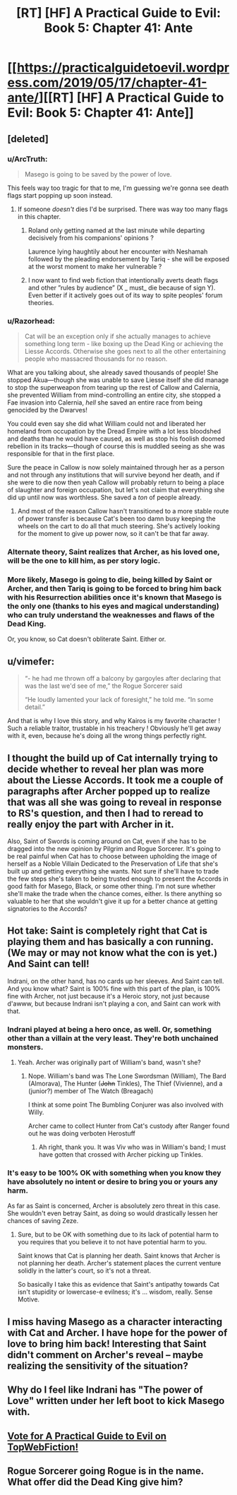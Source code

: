 #+TITLE: [RT] [HF] A Practical Guide to Evil: Book 5: Chapter 41: Ante

* [[https://practicalguidetoevil.wordpress.com/2019/05/17/chapter-41-ante/][[RT] [HF] A Practical Guide to Evil: Book 5: Chapter 41: Ante]]
:PROPERTIES:
:Author: Zayits
:Score: 68
:DateUnix: 1558065890.0
:DateShort: 2019-May-17
:END:

** [deleted]
:PROPERTIES:
:Score: 33
:DateUnix: 1558071319.0
:DateShort: 2019-May-17
:END:

*** u/ArcTruth:
#+begin_quote
  Masego is going to be saved by the power of love.
#+end_quote

This feels way too tragic for that to me, I'm guessing we're gonna see death flags start popping up soon instead.
:PROPERTIES:
:Author: ArcTruth
:Score: 14
:DateUnix: 1558074376.0
:DateShort: 2019-May-17
:END:

**** If someone /doesn't/ dies I'd be surprised. There was way too many flags in this chapter.
:PROPERTIES:
:Author: Do_Not_Go_In_There
:Score: 14
:DateUnix: 1558082256.0
:DateShort: 2019-May-17
:END:

***** Roland only getting named at the last minute while departing decisively from his companions' opinions ?

Laurence lying haughtily about her encounter with Neshamah followed by the pleading endorsement by Tariq - she will be exposed at the worst moment to make her vulnerable ?
:PROPERTIES:
:Author: JesradSeraph
:Score: 3
:DateUnix: 1558193385.0
:DateShort: 2019-May-18
:END:


***** I now want to find web fiction that intentionally averts death flags and other ”rules by audience” (X _ must_ die because of sign Y). Even better if it actively goes out of its way to spite peoples' forum theories.
:PROPERTIES:
:Author: SkoomaDentist
:Score: 2
:DateUnix: 1558137151.0
:DateShort: 2019-May-18
:END:


*** u/Razorhead:
#+begin_quote
  Cat will be an exception only if she actually manages to achieve something long term - like boxing up the Dead King or achieving the Liesse Accords. Otherwise she goes next to all the other entertaining people who massacred thousands for no reason.
#+end_quote

What are you talking about, she already saved thousands of people! She stopped Akua---though she was unable to save Liesse itself she did manage to stop the superweapon from tearing up the rest of Callow and Calernia, she prevented William from mind-controlling an entire city, she stopped a Fae invasion into Calernia, /hell/ she saved an entire race from being genocided by the Dwarves!

You could even say she did what William could not and liberated her homeland from occupation by the Dread Empire with a lot less bloodshed and deaths than he would have caused, as well as stop his foolish doomed rebellion in its tracks---though of course this is muddled seeing as she was responsible for that in the first place.

Sure the peace in Callow is now solely maintained through her as a person and not through any institutions that will survive beyond her death, and if she were to die now then yeah Callow will probably return to being a place of slaughter and foreign occupation, but let's not claim that everything she did up until now was worthless. She saved a /ton/ of people already.
:PROPERTIES:
:Author: Razorhead
:Score: 24
:DateUnix: 1558077562.0
:DateShort: 2019-May-17
:END:

**** And most of the reason Callow hasn't transitioned to a more stable route of power transfer is because Cat's been too damn busy keeping the wheels on the cart to do all that much steering. She's actively looking for the moment to give up power now, so it can't be that far away.
:PROPERTIES:
:Author: CFCrispyBacon
:Score: 16
:DateUnix: 1558096872.0
:DateShort: 2019-May-17
:END:


*** Alternate theory, Saint realizes that Archer, as his loved one, will be the one to kill him, as per story logic.
:PROPERTIES:
:Author: WalterTFD
:Score: 9
:DateUnix: 1558105020.0
:DateShort: 2019-May-17
:END:


*** More likely, Masego is going to die, being killed by Saint or Archer, and then Tariq is going to be forced to bring him back with his Resurrection abilities once it's known that Masego is the only one (thanks to his eyes and magical understanding) who can truly understand the weaknesses and flaws of the Dead King.

Or, you know, so Cat doesn't obliterate Saint. Either or.
:PROPERTIES:
:Author: RynnisOne
:Score: 3
:DateUnix: 1558131128.0
:DateShort: 2019-May-18
:END:


** u/vimefer:
#+begin_quote
  “- he had me thrown off a balcony by gargoyles after declaring that was the last we'd see of me,” the Rogue Sorcerer said

  “He loudly lamented your lack of foresight,” he told me. “In some detail.”
#+end_quote

And that is why I love this story, and why Kairos is my favorite character ! Such a reliable traitor, trustable in his treachery ! Obviously he'll get away with it, even, because he's doing all the wrong things perfectly right.
:PROPERTIES:
:Author: vimefer
:Score: 21
:DateUnix: 1558084094.0
:DateShort: 2019-May-17
:END:


** I thought the build up of Cat internally trying to decide whether to reveal her plan was more about the Liesse Accords. It took me a couple of paragraphs after Archer popped up to realize that was all she was going to reveal in response to RS's question, and then I had to reread to really enjoy the part with Archer in it.

Also, Saint of Swords is coming around on Cat, even if she has to be dragged into the new opinion by Pilgrim and Rogue Sorcerer. It's going to be real painful when Cat has to choose between upholding the image of herself as a Noble Villain Dedicated to the Preservation of Life that she's built up and getting everything she wants. Not sure if she'll have to trade the few steps she's taken to being trusted enough to present the Accords in good faith for Masego, Black, or some other thing. I'm not sure whether she'll make the trade when the chance comes, either. Is there anything so valuable to her that she wouldn't give it up for a better chance at getting signatories to the Accords?
:PROPERTIES:
:Author: russxbox
:Score: 12
:DateUnix: 1558091596.0
:DateShort: 2019-May-17
:END:


** Hot take: Saint is completely right that Cat is playing them and has basically a con running. (We may or may not know what the con is yet.) And Saint can tell!

Indrani, on the other hand, has no cards up her sleeves. And Saint can tell. And you know what? Saint is 100% fine with this part of the plan, is 100% fine with Archer, not just because it's a Heroic story, not just because d'awww, but because Indrani isn't playing a con, and Saint can work with that.
:PROPERTIES:
:Author: PastafarianGames
:Score: 14
:DateUnix: 1558104020.0
:DateShort: 2019-May-17
:END:

*** Indrani played at being a hero once, as well. Or, something other than a villain at the very least. They're both unchained monsters.
:PROPERTIES:
:Author: Frommerman
:Score: 9
:DateUnix: 1558109882.0
:DateShort: 2019-May-17
:END:

**** Yeah. Archer was originally part of William's band, wasn't she?
:PROPERTIES:
:Author: TrebarTilonai
:Score: 3
:DateUnix: 1558119413.0
:DateShort: 2019-May-17
:END:

***** Nope. William's band was The Lone Swordsman (William), The Bard (Almorava), The Hunter (+John+ Tinkles), The Thief (Vivienne), and a (junior?) member of The Watch (Breagach)

I think at some point The Bumbling Conjurer was also involved with Willy.

Archer came to collect Hunter from Cat's custody after Ranger found out he was doing verboten Herostuff
:PROPERTIES:
:Author: Amagineer
:Score: 9
:DateUnix: 1558120999.0
:DateShort: 2019-May-17
:END:

****** Ah right, thank you. It was Viv who was in William's band; I must have gotten that crossed with Archer picking up Tinkles.
:PROPERTIES:
:Author: TrebarTilonai
:Score: 3
:DateUnix: 1558130211.0
:DateShort: 2019-May-18
:END:


*** It's easy to be 100% OK with something when you know they have absolutely no intent or desire to bring you or yours any harm.

As far as Saint is concerned, Archer is absolutely zero threat in this case. She wouldn't even betray Saint, as doing so would drastically lessen her chances of saving Zeze.
:PROPERTIES:
:Author: RynnisOne
:Score: 2
:DateUnix: 1558131204.0
:DateShort: 2019-May-18
:END:

**** Sure, but to be OK with something due to its lack of potential harm to you requires that you believe it to not have potential harm to you.

Saint knows that Cat is planning her death. Saint knows that Archer is not planning her death. Archer's statement places the current venture solidly in the latter's court, so it's not a threat.

So basically I take this as evidence that Saint's antipathy towards Cat isn't stupidity or lowercase-e evilness; it's ... wisdom, really. Sense Motive.
:PROPERTIES:
:Author: PastafarianGames
:Score: 5
:DateUnix: 1558132901.0
:DateShort: 2019-May-18
:END:


** I miss having Masego as a character interacting with Cat and Archer. I have hope for the power of love to bring him back! Interesting that Saint didn't comment on Archer's reveal -- maybe realizing the sensitivity of the situation?
:PROPERTIES:
:Author: themousehunter
:Score: 5
:DateUnix: 1558103409.0
:DateShort: 2019-May-17
:END:


** Why do I feel like Indrani has "The power of Love" written under her left boot to kick Masego with.
:PROPERTIES:
:Author: Allian42
:Score: 4
:DateUnix: 1558131187.0
:DateShort: 2019-May-18
:END:


** [[http://topwebfiction.com/vote.php?for=a-practical-guide-to-evil][Vote for A Practical Guide to Evil on TopWebFiction!]]
:PROPERTIES:
:Author: Zayits
:Score: 3
:DateUnix: 1558065917.0
:DateShort: 2019-May-17
:END:


** Rogue Sorcerer going Rogue is in the name. What offer did the Dead King give him?
:PROPERTIES:
:Author: Rice_22
:Score: 2
:DateUnix: 1558138704.0
:DateShort: 2019-May-18
:END:
